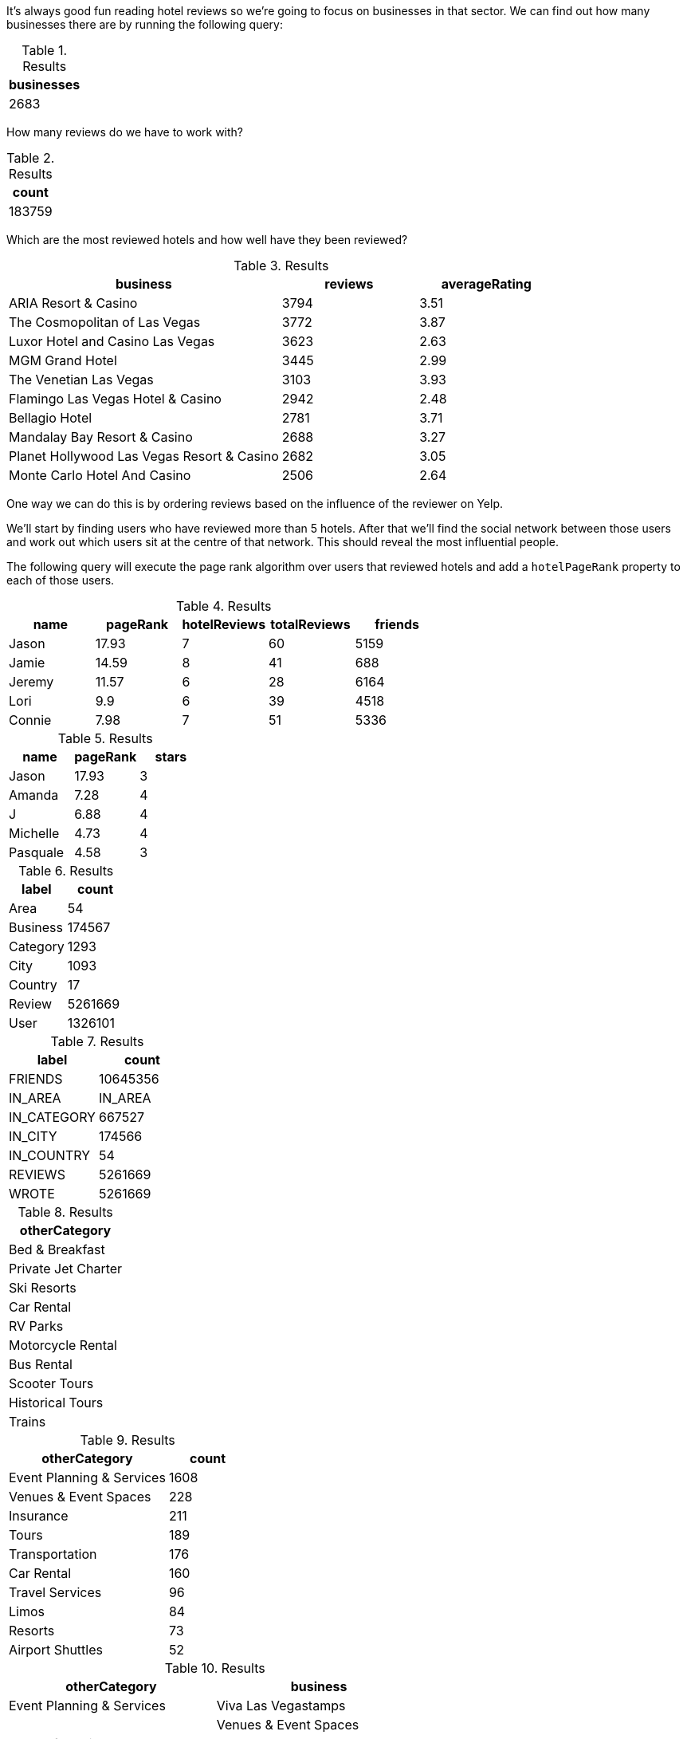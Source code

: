 
// tag::eda-hotels-intro[]
It's always good fun reading hotel reviews so we're going to focus on businesses in that sector.
We can find out how many businesses there are by running the following query:
// end::eda-hotels-intro[]

// tag::eda-hotels-intro-result[]

.Results
[opts="header",cols="1"]
|===
| businesses
| 2683
|===

// end::eda-hotels-intro-result[]

// tag::eda-hotels-reviews[]

How many reviews do we have to work with?

// end::eda-hotels-reviews[]

// tag::eda-hotels-reviews-result[]
.Results
[opts="header",cols="1"]
|===
| count
| 183759
|===
// end::eda-hotels-reviews-result[]

// tag::eda-hotels-most-reviewed[]
Which are the most reviewed hotels and how well have they been reviewed?
// end::eda-hotels-most-reviewed[]

// tag::eda-hotels-most-reviewed-result[]
.Results
[opts="header",cols="2,1,1"]
|===
| business | reviews | averageRating
|ARIA Resort & Casino | 3794 | 3.51
|The Cosmopolitan of Las Vegas | 3772 | 3.87
|Luxor Hotel and Casino Las Vegas | 3623 | 2.63
|MGM Grand Hotel | 3445 | 2.99
|The Venetian Las Vegas | 3103 | 3.93
|Flamingo Las Vegas Hotel & Casino | 2942 | 2.48
|Bellagio Hotel | 2781 | 3.71
|Mandalay Bay Resort & Casino | 2688 | 3.27
|Planet Hollywood Las Vegas Resort & Casino | 2682 | 3.05
|Monte Carlo Hotel And Casino | 2506 | 2.64
|===

// end::eda-hotels-most-reviewed-result[]

// tag::influential-hotel-reviewers-intro[]
One way we can do this is by ordering reviews based on the influence of the reviewer on Yelp.

We'll start by finding users who have reviewed more than 5 hotels.
After that we'll find the social network between those users and work out which users sit at the centre of that network.
This should reveal the most influential people.

The following query will execute the page rank algorithm over users that reviewed hotels and add a `hotelPageRank` property to each of those users.
// end::influential-hotel-reviewers-intro[]

// tag::top-reviewers-result[]
.Results
[opts="header",cols="1,1,1,1,1"]
|===
| name | pageRank | hotelReviews | totalReviews | friends
| Jason | 17.93 | 7 | 60 | 5159
| Jamie | 14.59	| 8	| 41 | 688
| Jeremy |	11.57 | 6 | 28 | 6164
| Lori | 9.9 | 6 | 39 | 4518
| Connie |	7.98 | 7 | 51 | 5336
|===
// end::top-reviewers-result[]

// tag::caesars-result[]
.Results
[opts="header",cols="1,1,1"]
|===
| name | pageRank | stars
| Jason    | 17.93 | 3
| Amanda   | 7.28  | 4
| J        | 6.88  | 4
| Michelle | 4.73          | 4
| Pasquale | 4.58 | 3
|===
// end::caesars-result[]


// tag::eda-result[]
.Results
[opts="header",cols="1,1"]
|===
| label | count
| Area | 54
| Business |174567
| Category | 1293
| City | 1093
| Country | 17
| Review  | 5261669
| User    | 1326101
|===
// end::eda-result[]

// tag::eda-rels-result[]
.Results
[opts="header",cols="1,1"]
|===
| label | count
| FRIENDS | 10645356
| IN_AREA | IN_AREA
| IN_CATEGORY |667527
| IN_CITY | 174566
| IN_COUNTRY | 54
| REVIEWS  | 5261669
| WROTE   | 5261669
|===
// end::eda-rels-result[]

// tag::lpa-hotels-result[]
.Results
[opts="header",cols="1"]
|===
| otherCategory
| Bed & Breakfast
| Private Jet Charter
| Ski Resorts
| Car Rental
| RV Parks
| Motorcycle Rental
| Bus Rental
| Scooter Tours
| Historical Tours
| Trains
|===
// end::lpa-hotels-result[]

// tag::lpa-hotels-vegas-result[]
.Results
[opts="header",cols="2,1"]
|===
| otherCategory | count
| Event Planning & Services | 1608
| Venues & Event Spaces    | 228
| Insurance                | 211
| Tours                    | 189
| Transportation           | 176
| Car Rental               | 160
| Travel Services          | 96
| Limos                    | 84
| Resorts                  | 73
| Airport Shuttles         | 52
|===
// end::lpa-hotels-vegas-result[]

// tag::lpa-hotels-vegas-good-businesses-result[]
.Results
[opts="header",cols="1,1"]
|===
| otherCategory | business
|Event Planning & Services | Viva Las Vegastamps             |
|Venues & Event Spaces     | VIP Golf Services               |
|Insurance                 | Desert Shores Insurance Services|
|Tours                    | Annie Bananie Las Vegas Tours  |
|Transportation           | Sinderella Coach                |
|Car Rental               | Hertz Rent A Car                |
|Travel Services          | MW Travel Vegas                 |
|Limos                    | Vegas Limousine Service         |
|Resorts                  | Encore                          |
|Airport Shuttles         | Presidential Limousine          |
|===
// end::lpa-hotels-vegas-good-businesses-result[]
